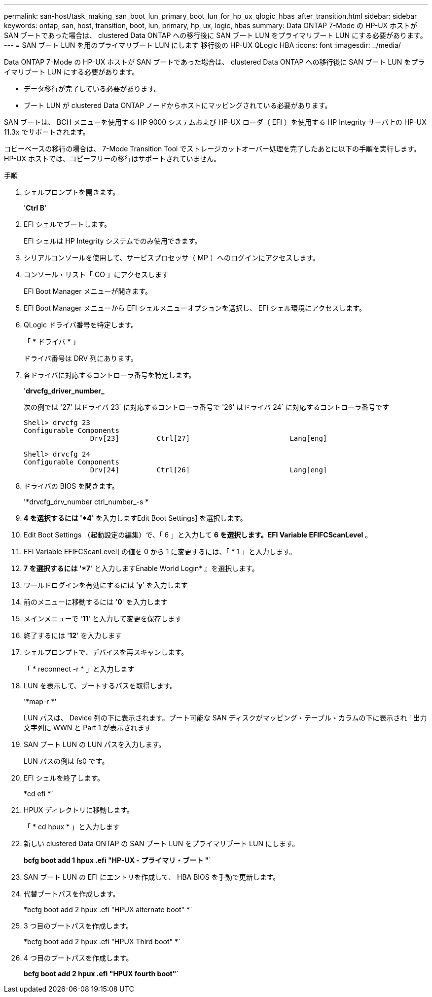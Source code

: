 ---
permalink: san-host/task_making_san_boot_lun_primary_boot_lun_for_hp_ux_qlogic_hbas_after_transition.html 
sidebar: sidebar 
keywords: ontap, san, host, transition, boot, lun, primary, hp, ux, logic, hbas 
summary: Data ONTAP 7-Mode の HP-UX ホストが SAN ブートであった場合は、 clustered Data ONTAP への移行後に SAN ブート LUN をプライマリブート LUN にする必要があります。 
---
= SAN ブート LUN を用のプライマリブート LUN にします 移行後の HP-UX QLogic HBA
:icons: font
:imagesdir: ../media/


[role="lead"]
Data ONTAP 7-Mode の HP-UX ホストが SAN ブートであった場合は、 clustered Data ONTAP への移行後に SAN ブート LUN をプライマリブート LUN にする必要があります。

* データ移行が完了している必要があります。
* ブート LUN が clustered Data ONTAP ノードからホストにマッピングされている必要があります。


SAN ブートは、 BCH メニューを使用する HP 9000 システムおよび HP-UX ローダ（ EFI ）を使用する HP Integrity サーバ上の HP-UX 11.3x でサポートされます。

コピーベースの移行の場合は、 7-Mode Transition Tool でストレージカットオーバー処理を完了したあとに以下の手順を実行します。HP-UX ホストでは、コピーフリーの移行はサポートされていません。

.手順
. シェルプロンプトを開きます。
+
'*Ctrl B*'

. EFI シェルでブートします。
+
EFI シェルは HP Integrity システムでのみ使用できます。

. シリアルコンソールを使用して、サービスプロセッサ（ MP ）へのログインにアクセスします。
. コンソール・リスト「 CO 」にアクセスします
+
EFI Boot Manager メニューが開きます。

. EFI Boot Manager メニューから EFI シェルメニューオプションを選択し、 EFI シェル環境にアクセスします。
. QLogic ドライバ番号を特定します。
+
「 * ドライバ * 」

+
ドライバ番号は DRV 列にあります。

. 各ドライバに対応するコントローラ番号を特定します。
+
'*drvcfg_driver_number_*

+
次の例では '27' はドライバ 23` に対応するコントローラ番号で '26' はドライバ 24` に対応するコントローラ番号です

+
[listing]
----
Shell> drvcfg 23
Configurable Components
		Drv[23]		Ctrl[27]			Lang[eng]

Shell> drvcfg 24
Configurable Components
		Drv[24]		Ctrl[26]			Lang[eng]
----
. ドライバの BIOS を開きます。
+
'*drvcfg_drv_number ctrl_number_-s *

. *4 を選択するには '*4*' を入力しますEdit Boot Settings] を選択します。
. Edit Boot Settings （起動設定の編集）で、「 6 」と入力して *6 を選択します。EFI Variable EFIFCScanLevel* 。
. EFI Variable EFIFCScanLevel] の値を 0 から 1 に変更するには、「 * 1 」と入力します。
. *7 を選択するには '*7*' と入力しますEnable World Login* 』を選択します。
. ワールドログインを有効にするには '*y*' を入力します
. 前のメニューに移動するには '*0*' を入力します
. メインメニューで '*11*' と入力して変更を保存します
. 終了するには '*12*' を入力します
. シェルプロンプトで、デバイスを再スキャンします。
+
「 * reconnect -r * 」と入力します

. LUN を表示して、ブートするパスを取得します。
+
'*map-r *'

+
LUN パスは、 Device 列の下に表示されます。ブート可能な SAN ディスクがマッピング・テーブル・カラムの下に表示され ' 出力文字列に WWN と Part 1 が表示されます

. SAN ブート LUN の LUN パスを入力します。
+
LUN パスの例は fs0 です。

. EFI シェルを終了します。
+
*cd efi *`

. HPUX ディレクトリに移動します。
+
「 * cd hpux * 」と入力します

. 新しい clustered Data ONTAP の SAN ブート LUN をプライマリブート LUN にします。
+
*bcfg boot add 1 hpux .efi "HP-UX - プライマリ・ブート "*`

. SAN ブート LUN の EFI にエントリを作成して、 HBA BIOS を手動で更新します。
. 代替ブートパスを作成します。
+
*bcfg boot add 2 hpux .efi "HPUX alternate boot" *`

. 3 つ目のブートパスを作成します。
+
*bcfg boot add 2 hpux .efi "HPUX Third boot" *`

. 4 つ目のブートパスを作成します。
+
*bcfg boot add 2 hpux .efi "HPUX fourth boot"*`


